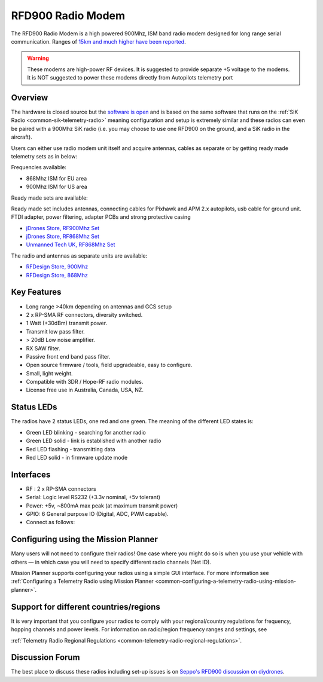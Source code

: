 .. _common-rfd900:

==================
RFD900 Radio Modem
==================

The RFD900 Radio Modem is a high powered 900Mhz, ISM band radio modem
designed for long range serial communication.  Ranges of `15km and much higher have been reported <http://www.edgeresearchlab.org/our-projects/edge4-16-feb-2013/rfd900/>`__.

.. warning::

   These modems are high-power RF devices. It is suggested to
   provide separate +5 voltage to the modems. It is NOT suggested to power
   these modems directly from Autopilots telemetry port

.. image:: ../../../images/RFD900_telemetry_radio.jpg
    :target: ../_images/RFD900_telemetry_radio.jpg

Overview
========

The hardware is closed source but the `software is open <https://github.com/RFDesign/SiK>`__ and is based on the same
software that runs on the :ref:`SiK Radio <common-sik-telemetry-radio>`
meaning configuration and setup is extremely similar and these radios
can even be paired with a 900Mhz SiK radio (i.e. you may choose to use
one RFD900 on the ground, and a SiK radio in the aircraft).

Users can either use radio modem unit itself and acquire antennas,
cables as separate or by getting ready made telemetry sets as in below:

.. image:: ../../../images/jDrones_RF900PlusSET_NoLogo.jpg
    :target: ../_images/jDrones_RF900PlusSET_NoLogo.jpg

Frequencies available:

-  868Mhz ISM for EU area
-  900Mhz ISM for US area

Ready made sets are available:

Ready made set includes antennas, connecting cables for Pixhawk and APM
2.x autopilots, usb cable for ground unit. FTDI adapter, power
filtering, adapter PCBs and strong protective casing

-  `jDrones Store, RF900Mhz Set <http://store.jdrones.com/jD_RD900Plus_Telemetry_Bundle_p/rf900set02.htm>`__
-  `jDrones Store, RF868Mhz Set <http://store.jdrones.com/jD_RD868Plus_Telemetry_Bundle_p/rf868set02.htm>`__
-  `Unmanned Tech UK, RF868Mhz Set <https://www.unmannedtechshop.co.uk/rfd-868x-long-range-telemetry-modem-bundle/>`__

The radio and antennas as separate units are available:

-  `RFDesign Store, 900Mhz <http://store.rfdesign.com.au/rfd-900p-modem/>`__
-  `RFDesign Store, 868Mhz <http://store.rfdesign.com.au/rfd-868-modem/>`__

Key Features
============

-  Long range >40km depending on antennas and GCS setup
-  2 x RP-SMA RF connectors, diversity switched.
-  1 Watt (+30dBm) transmit power.
-  Transmit low pass filter.
-  > 20dB Low noise amplifier.
-  RX SAW filter.
-  Passive front end band pass filter.
-  Open source firmware / tools, field upgradeable, easy to configure.
-  Small, light weight.
-  Compatible with 3DR / Hope-RF radio modules.
-  License free use in Australia, Canada, USA, NZ.

Status LEDs
===========

The radios have 2 status LEDs, one red and one green. The meaning of the
different LED states is:

-  Green LED blinking - searching for another radio
-  Green LED solid - link is established with another radio
-  Red LED flashing - transmitting data
-  Red LED solid - in firmware update mode

Interfaces
==========

-  RF : 2 x RP-SMA connectors
-  Serial: Logic level RS232 (+3.3v nominal, +5v tolerant)
-  Power: +5v, ~800mA max peak (at maximum transmit power)
-  GPIO: 6 General purpose IO (Digital, ADC, PWM capable).
-  Connect as follows:

.. image:: ../../../images/RFD900_Physical_pins.jpg
    :target: ../_images/RFD900_Physical_pins.jpg

Configuring using the Mission Planner
=====================================

Many users will not need to configure their radios! One case where you
might do so is when you use your vehicle with others — in which case you
will need to specify different radio channels (Net ID).

Mission Planner supports configuring your radios using a simple GUI
interface. For more information see :ref:`Configuring a Telemetry Radio using Mission Planner <common-configuring-a-telemetry-radio-using-mission-planner>`.

Support for different countries/regions
=======================================

It is very important that you configure your radios to comply with your
regional/country regulations for frequency, hopping channels and power
levels. For information on radio/region frequency ranges and settings,
see

:ref:`Telemetry Radio Regional Regulations <common-telemetry-radio-regional-regulations>`.

Discussion Forum
================

The best place to discuss these radios including set-up issues is on
`Seppo's RFD900 discussion on diydrones <http://diydrones.com/forum/topics/rfd900-new-long-range-radio-modem>`__.
